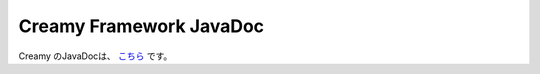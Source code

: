 =============================================
Creamy Framework JavaDoc
=============================================
 
Creamy のJavaDocは、 `こちら <../javadoc/index.html>`_ です。
